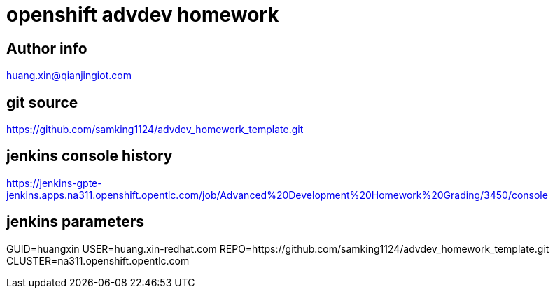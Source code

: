 = openshift advdev homework

== Author info
huang.xin@qianjingiot.com

== git source
https://github.com/samking1124/advdev_homework_template.git

== jenkins console history
https://jenkins-gpte-jenkins.apps.na311.openshift.opentlc.com/job/Advanced%20Development%20Homework%20Grading/3450/console

== jenkins parameters
GUID=huangxin
USER=huang.xin-redhat.com
REPO=https://github.com/samking1124/advdev_homework_template.git
CLUSTER=na311.openshift.opentlc.com
